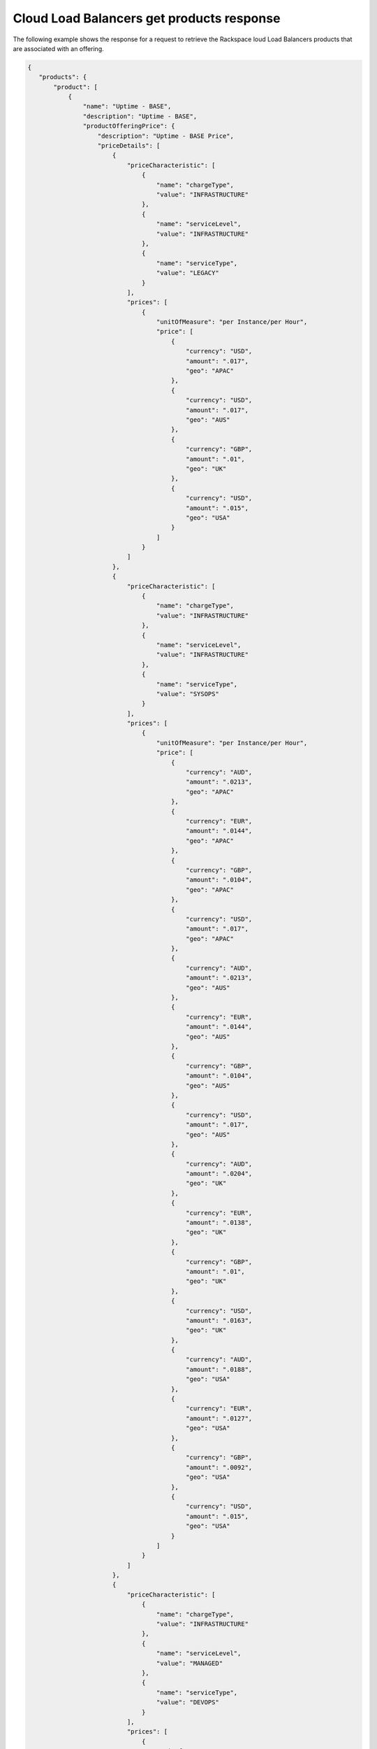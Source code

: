 .. _cloud-lb-get-products-response:

==========================================
Cloud Load Balancers get products response
==========================================

The following example shows the response for a request to retrieve the
Rackspace loud Load Balancers products that are associated with an offering.

.. code::

  {
     "products": {
         "product": [
             {
                 "name": "Uptime - BASE",
                 "description": "Uptime - BASE",
                 "productOfferingPrice": {
                     "description": "Uptime - BASE Price",
                     "priceDetails": [
                         {
                             "priceCharacteristic": [
                                 {
                                     "name": "chargeType",
                                     "value": "INFRASTRUCTURE"
                                 },
                                 {
                                     "name": "serviceLevel",
                                     "value": "INFRASTRUCTURE"
                                 },
                                 {
                                     "name": "serviceType",
                                     "value": "LEGACY"
                                 }
                             ],
                             "prices": [
                                 {
                                     "unitOfMeasure": "per Instance/per Hour",
                                     "price": [
                                         {
                                             "currency": "USD",
                                             "amount": ".017",
                                             "geo": "APAC"
                                         },
                                         {
                                             "currency": "USD",
                                             "amount": ".017",
                                             "geo": "AUS"
                                         },
                                         {
                                             "currency": "GBP",
                                             "amount": ".01",
                                             "geo": "UK"
                                         },
                                         {
                                             "currency": "USD",
                                             "amount": ".015",
                                             "geo": "USA"
                                         }
                                     ]
                                 }
                             ]
                         },
                         {
                             "priceCharacteristic": [
                                 {
                                     "name": "chargeType",
                                     "value": "INFRASTRUCTURE"
                                 },
                                 {
                                     "name": "serviceLevel",
                                     "value": "INFRASTRUCTURE"
                                 },
                                 {
                                     "name": "serviceType",
                                     "value": "SYSOPS"
                                 }
                             ],
                             "prices": [
                                 {
                                     "unitOfMeasure": "per Instance/per Hour",
                                     "price": [
                                         {
                                             "currency": "AUD",
                                             "amount": ".0213",
                                             "geo": "APAC"
                                         },
                                         {
                                             "currency": "EUR",
                                             "amount": ".0144",
                                             "geo": "APAC"
                                         },
                                         {
                                             "currency": "GBP",
                                             "amount": ".0104",
                                             "geo": "APAC"
                                         },
                                         {
                                             "currency": "USD",
                                             "amount": ".017",
                                             "geo": "APAC"
                                         },
                                         {
                                             "currency": "AUD",
                                             "amount": ".0213",
                                             "geo": "AUS"
                                         },
                                         {
                                             "currency": "EUR",
                                             "amount": ".0144",
                                             "geo": "AUS"
                                         },
                                         {
                                             "currency": "GBP",
                                             "amount": ".0104",
                                             "geo": "AUS"
                                         },
                                         {
                                             "currency": "USD",
                                             "amount": ".017",
                                             "geo": "AUS"
                                         },
                                         {
                                             "currency": "AUD",
                                             "amount": ".0204",
                                             "geo": "UK"
                                         },
                                         {
                                             "currency": "EUR",
                                             "amount": ".0138",
                                             "geo": "UK"
                                         },
                                         {
                                             "currency": "GBP",
                                             "amount": ".01",
                                             "geo": "UK"
                                         },
                                         {
                                             "currency": "USD",
                                             "amount": ".0163",
                                             "geo": "UK"
                                         },
                                         {
                                             "currency": "AUD",
                                             "amount": ".0188",
                                             "geo": "USA"
                                         },
                                         {
                                             "currency": "EUR",
                                             "amount": ".0127",
                                             "geo": "USA"
                                         },
                                         {
                                             "currency": "GBP",
                                             "amount": ".0092",
                                             "geo": "USA"
                                         },
                                         {
                                             "currency": "USD",
                                             "amount": ".015",
                                             "geo": "USA"
                                         }
                                     ]
                                 }
                             ]
                         },
                         {
                             "priceCharacteristic": [
                                 {
                                     "name": "chargeType",
                                     "value": "INFRASTRUCTURE"
                                 },
                                 {
                                     "name": "serviceLevel",
                                     "value": "MANAGED"
                                 },
                                 {
                                     "name": "serviceType",
                                     "value": "DEVOPS"
                                 }
                             ],
                             "prices": [
                                 {
                                     "unitOfMeasure": "per Instance/per Hour",
                                     "price": [
                                         {
                                             "currency": "AUD",
                                             "amount": ".0213",
                                             "geo": "APAC"
                                         },
                                         {
                                             "currency": "EUR",
                                             "amount": ".0144",
                                             "geo": "APAC"
                                         },
                                         {
                                             "currency": "GBP",
                                             "amount": ".0104",
                                             "geo": "APAC"
                                         },
                                         {
                                             "currency": "USD",
                                             "amount": ".017",
                                             "geo": "APAC"
                                         },
                                         {
                                             "currency": "AUD",
                                             "amount": ".0213",
                                             "geo": "AUS"
                                         },
                                         {
                                             "currency": "EUR",
                                             "amount": ".0144",
                                             "geo": "AUS"
                                         },
                                         {
                                             "currency": "GBP",
                                             "amount": ".0104",
                                             "geo": "AUS"
                                         },
                                         {
                                             "currency": "USD",
                                             "amount": ".017",
                                             "geo": "AUS"
                                         },
                                         {
                                             "currency": "AUD",
                                             "amount": ".0204",
                                             "geo": "UK"
                                         },
                                         {
                                             "currency": "EUR",
                                             "amount": ".0138",
                                             "geo": "UK"
                                         },
                                         {
                                             "currency": "GBP",
                                             "amount": ".01",
                                             "geo": "UK"
                                         },
                                         {
                                             "currency": "USD",
                                             "amount": ".0163",
                                             "geo": "UK"
                                         },
                                         {
                                             "currency": "AUD",
                                             "amount": ".0188",
                                             "geo": "USA"
                                         },
                                         {
                                             "currency": "EUR",
                                             "amount": ".0127",
                                             "geo": "USA"
                                         },
                                         {
                                             "currency": "GBP",
                                             "amount": ".0092",
                                             "geo": "USA"
                                         },
                                         {
                                             "currency": "USD",
                                             "amount": ".015",
                                             "geo": "USA"
                                         }
                                     ]
                                 }
                             ]
                         },
                         {
                             "priceCharacteristic": [
                                 {
                                     "name": "chargeType",
                                     "value": "INFRASTRUCTURE"
                                 },
                                 {
                                     "name": "serviceLevel",
                                     "value": "MANAGED"
                                 },
                                 {
                                     "name": "serviceType",
                                     "value": "LEGACY"
                                 }
                             ],
                             "prices": [
                                 {
                                     "unitOfMeasure": "per Instance/per Hour",
                                     "price": [
                                         {
                                             "currency": "USD",
                                             "amount": ".017",
                                             "geo": "APAC"
                                         },
                                         {
                                             "currency": "USD",
                                             "amount": ".017",
                                             "geo": "AUS"
                                         },
                                         {
                                             "currency": "GBP",
                                             "amount": ".01",
                                             "geo": "UK"
                                         },
                                         {
                                             "currency": "USD",
                                             "amount": ".015",
                                             "geo": "USA"
                                         }
                                     ]
                                 }
                             ]
                         },
                         {
                             "priceCharacteristic": [
                                 {
                                     "name": "chargeType",
                                     "value": "INFRASTRUCTURE"
                                 },
                                 {
                                     "name": "serviceLevel",
                                     "value": "MANAGED"
                                 },
                                 {
                                     "name": "serviceType",
                                     "value": "SYSOPS"
                                 }
                             ],
                             "prices": [
                                 {
                                     "unitOfMeasure": "per Instance/per Hour",
                                     "price": [
                                         {
                                             "currency": "AUD",
                                             "amount": ".0213",
                                             "geo": "APAC"
                                         },
                                         {
                                             "currency": "EUR",
                                             "amount": ".0144",
                                             "geo": "APAC"
                                         },
                                         {
                                             "currency": "GBP",
                                             "amount": ".0104",
                                             "geo": "APAC"
                                         },
                                         {
                                             "currency": "USD",
                                             "amount": ".017",
                                             "geo": "APAC"
                                         },
                                         {
                                             "currency": "AUD",
                                             "amount": ".0213",
                                             "geo": "AUS"
                                         },
                                         {
                                             "currency": "EUR",
                                             "amount": ".0144",
                                             "geo": "AUS"
                                         },
                                         {
                                             "currency": "GBP",
                                             "amount": ".0104",
                                             "geo": "AUS"
                                         },
                                         {
                                             "currency": "USD",
                                             "amount": ".017",
                                             "geo": "AUS"
                                         },
                                         {
                                             "currency": "AUD",
                                             "amount": ".0204",
                                             "geo": "UK"
                                         },
                                         {
                                             "currency": "EUR",
                                             "amount": ".0138",
                                             "geo": "UK"
                                         },
                                         {
                                             "currency": "GBP",
                                             "amount": ".01",
                                             "geo": "UK"
                                         },
                                         {
                                             "currency": "USD",
                                             "amount": ".0163",
                                             "geo": "UK"
                                         },
                                         {
                                             "currency": "AUD",
                                             "amount": ".0188",
                                             "geo": "USA"
                                         },
                                         {
                                             "currency": "EUR",
                                             "amount": ".0127",
                                             "geo": "USA"
                                         },
                                         {
                                             "currency": "GBP",
                                             "amount": ".0092",
                                             "geo": "USA"
                                         },
                                         {
                                             "currency": "USD",
                                             "amount": ".015",
                                             "geo": "USA"
                                         }
                                     ]
                                 }
                             ]
                         }
                     ],
                     "priceType": "Usage"
                 },
                 "productCharacteristic": [
                     {
                         "name": "product_category",
                         "value": "UPTIME"
                     },
                     {
                         "name": "sub_product_code",
                         "value": "BASE"
                     }
                 ],
                 "link": {
                     "rel": "SELF",
                     "href": "https://staging.offer.api.rackspacecloud.com/v2/offerings/6d1e4a24-49df-3d67-88a5-0aa53e6eec23/products/195652c0-0b4d-3989-ba5a-c814410387bb"
                 },
                 "id": "195652c0-0b4d-3989-ba5a-c814410387bb",
                 "status": "ACTIVE",
                 "productCode": "UPTIME_BASE",
                 "salesChannel": "PUBLIC"
             }
         ],
         "link": [
             {
                 "rel": "NEXT",
                 "href": "https://staging.offer.api.rackspacecloud.com/v2/offerings/6d1e4a24-49df-3d67-88a5-0aa53e6eec23/products?marker=1&limit=1"
             }
         ]
      }
    }
